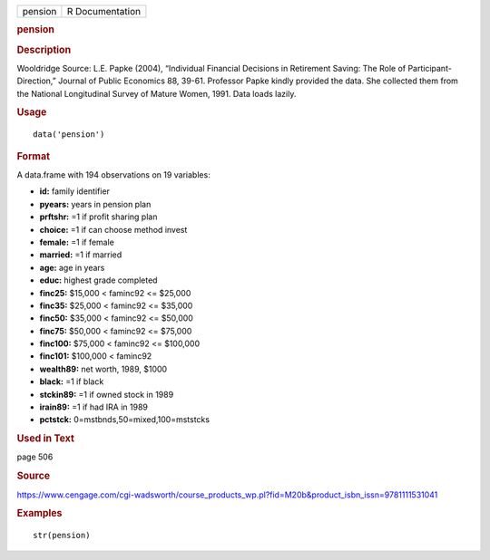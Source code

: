.. container::

   .. container::

      ======= ===============
      pension R Documentation
      ======= ===============

      .. rubric:: pension
         :name: pension

      .. rubric:: Description
         :name: description

      Wooldridge Source: L.E. Papke (2004), “Individual Financial
      Decisions in Retirement Saving: The Role of
      Participant-Direction,” Journal of Public Economics 88, 39-61.
      Professor Papke kindly provided the data. She collected them from
      the National Longitudinal Survey of Mature Women, 1991. Data loads
      lazily.

      .. rubric:: Usage
         :name: usage

      ::

         data('pension')

      .. rubric:: Format
         :name: format

      A data.frame with 194 observations on 19 variables:

      -  **id:** family identifier

      -  **pyears:** years in pension plan

      -  **prftshr:** =1 if profit sharing plan

      -  **choice:** =1 if can choose method invest

      -  **female:** =1 if female

      -  **married:** =1 if married

      -  **age:** age in years

      -  **educ:** highest grade completed

      -  **finc25:** $15,000 < faminc92 <= $25,000

      -  **finc35:** $25,000 < faminc92 <= $35,000

      -  **finc50:** $35,000 < faminc92 <= $50,000

      -  **finc75:** $50,000 < faminc92 <= $75,000

      -  **finc100:** $75,000 < faminc92 <= $100,000

      -  **finc101:** $100,000 < faminc92

      -  **wealth89:** net worth, 1989, $1000

      -  **black:** =1 if black

      -  **stckin89:** =1 if owned stock in 1989

      -  **irain89:** =1 if had IRA in 1989

      -  **pctstck:** 0=mstbnds,50=mixed,100=mststcks

      .. rubric:: Used in Text
         :name: used-in-text

      page 506

      .. rubric:: Source
         :name: source

      https://www.cengage.com/cgi-wadsworth/course_products_wp.pl?fid=M20b&product_isbn_issn=9781111531041

      .. rubric:: Examples
         :name: examples

      ::

          str(pension)
